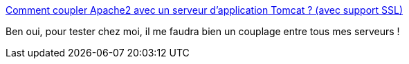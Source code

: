 :jbake-type: post
:jbake-status: published
:jbake-title: Comment coupler Apache2 avec un serveur d'application Tomcat ? (avec support SSL)
:jbake-tags: tutorial,documentation,linux,ubuntu,web,server,java,j2ee,apache,jebliki,_mois_sept.,_année_2007
:jbake-date: 2007-09-29
:jbake-depth: ../
:jbake-uri: shaarli/1191075192000.adoc
:jbake-source: https://nicolas-delsaux.hd.free.fr/Shaarli?searchterm=http%3A%2F%2Fdoc.ubuntu-fr.org%2Ftutoriel%2Fcomment_coupler_apache_et_tomcat_avec_support_ssl&searchtags=tutorial+documentation+linux+ubuntu+web+server+java+j2ee+apache+jebliki+_mois_sept.+_ann%C3%A9e_2007
:jbake-style: shaarli

http://doc.ubuntu-fr.org/tutoriel/comment_coupler_apache_et_tomcat_avec_support_ssl[Comment coupler Apache2 avec un serveur d'application Tomcat ? (avec support SSL)]

Ben oui, pour tester chez moi, il me faudra bien un couplage entre tous mes serveurs !

